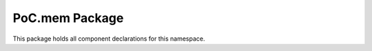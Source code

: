 .. only:: html

   .. |gh-src| image:: /_static/logos/GitHub-Mark-32px.png
               :scale: 40
               :target: https://github.com/VLSI-EDA/PoC/blob/master/src/mem/mem.pkg.vhdl
               :alt: Source Code on GitHub

   .. sidebar:: GitHub Links

      |gh-src| :pocsrc:`Sourcecode <mem/mem.pkg.vhdl>`

.. _PKG:mem:

PoC.mem Package
===============

This package holds all component declarations for this namespace.

.. only:: latex

   Source file: :pocsrc:`mem.pkg.vhdl <mem/mem.pkg.vhdl>`

